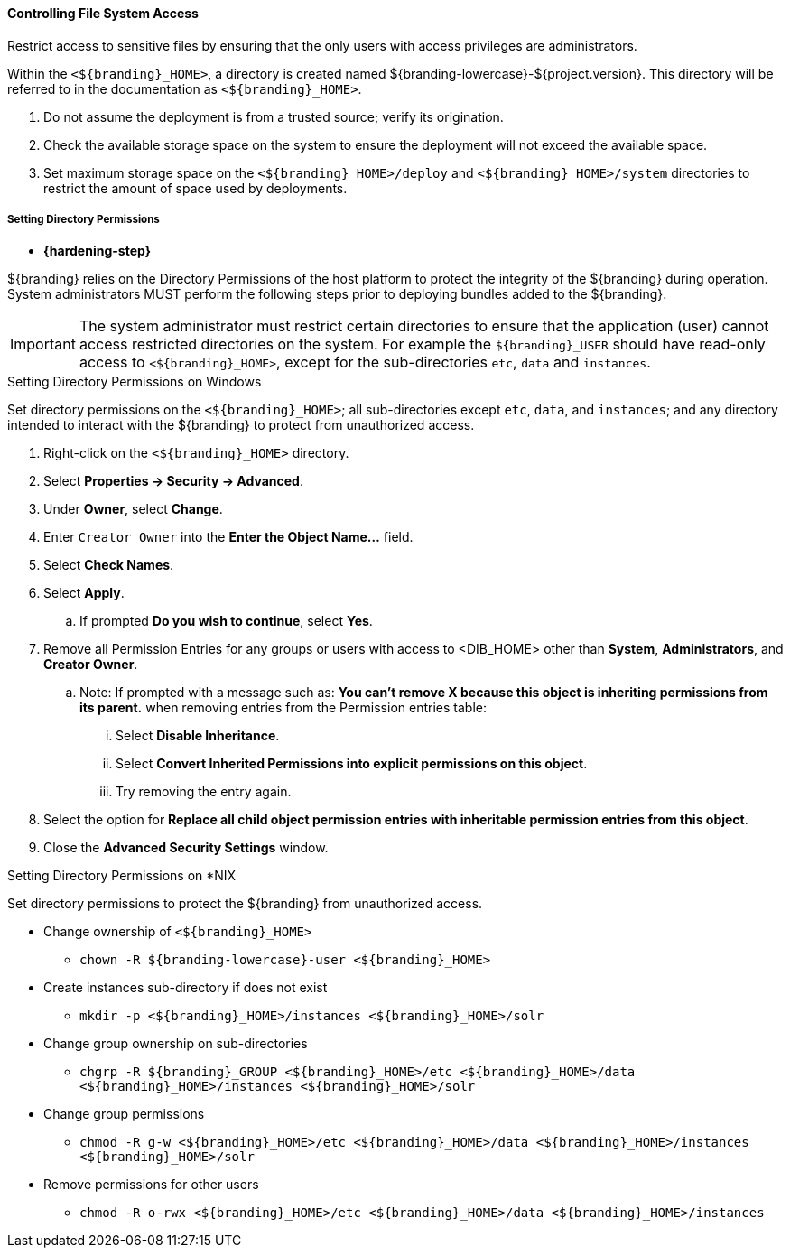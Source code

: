 
==== Controlling File System Access

Restrict access to sensitive files by ensuring that the only users with access privileges are administrators.

Within the `<${branding}_HOME>`, a directory is created named ${branding-lowercase}-${project.version}.
This directory will be referred to in the documentation as `<${branding}_HOME>`.

. Do not assume the deployment is from a trusted source; verify its origination.
. Check the available storage space on the system to ensure the deployment will not exceed the available space.
. Set maximum storage space on the `<${branding}_HOME>/deploy` and `<${branding}_HOME>/system` directories to restrict the amount of space used by deployments.

===== Setting Directory Permissions

* *{hardening-step}*

${branding} relies on the Directory Permissions of the host platform to protect the integrity of the ${branding} during operation.
System administrators MUST perform the following steps prior to deploying bundles added to the ${branding}.

[IMPORTANT]
====
The system administrator must restrict certain directories to ensure that the application (user) cannot access restricted directories on the system.
For example the `${branding}_USER` should have read-only access to `<${branding}_HOME>`, except for the sub-directories `etc`, `data` and `instances`.
====

.Setting Directory Permissions on Windows
****
Set directory permissions on the `<${branding}_HOME>`; all sub-directories except `etc`, `data`, and `instances`; and any directory intended to interact with the ${branding} to protect from unauthorized access.

. Right-click on the `<${branding}_HOME>` directory.
. Select *Properties -> Security -> Advanced*.
. Under *Owner*, select *Change*.
. Enter `Creator Owner` into the *Enter the Object Name...* field.
. Select *Check Names*.
. Select *Apply*.
.. If prompted *Do you wish to continue*, select *Yes*.
. Remove all Permission Entries for any groups or users with access to <DIB_HOME> other than *System*, *Administrators*, and *Creator Owner*.
.. Note: If prompted with a message such as: *You can’t remove X because this object is inheriting permissions from its parent.* when removing entries from the Permission entries table:
... Select *Disable Inheritance*.
... Select *Convert Inherited Permissions into explicit permissions on this object*.
... Try removing the entry again.
. Select the option for *Replace all child object permission entries with inheritable permission entries from this object*.
. Close the *Advanced Security Settings* window.

****

.Setting Directory Permissions on *NIX
****
Set directory permissions to protect the ${branding} from unauthorized access.

* Change ownership of `<${branding}_HOME>`
** `chown -R ${branding-lowercase}-user <${branding}_HOME>`
* Create instances sub-directory if does not exist
** `mkdir -p <${branding}_HOME>/instances <${branding}_HOME>/solr`
* Change group ownership on sub-directories
** `chgrp -R ${branding}_GROUP <${branding}_HOME>/etc <${branding}_HOME>/data <${branding}_HOME>/instances <${branding}_HOME>/solr`
* Change group permissions
** `chmod -R g-w <${branding}_HOME>/etc <${branding}_HOME>/data <${branding}_HOME>/instances <${branding}_HOME>/solr`
* Remove permissions for other users
** `chmod -R o-rwx <${branding}_HOME>/etc <${branding}_HOME>/data <${branding}_HOME>/instances`
****

